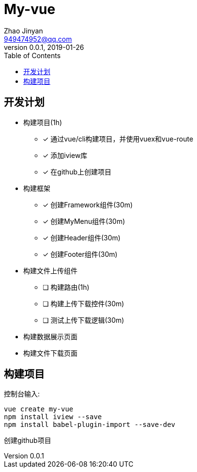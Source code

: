 = My-vue =
Zhao Jinyan <949474952@qq.com>
v0.0.1, 2019-01-26
:toc:

== 开发计划 ==

- 构建项目(1h)
    * [x] 通过vue/cli构建项目，并使用vuex和vue-route
    * [x] 添加iview库
    * [x] 在github上创建项目
- 构建框架
    * [x] 创建Framework组件(30m)
    * [x] 创建MyMenu组件(30m)
    * [x] 创建Header组件(30m)
    * [x] 创建Footer组件(30m)
- 构建文件上传组件
    * [ ] 构建路由(1h)
    * [ ] 构建上传下载控件(30m)
    * [ ] 测试上传下载逻辑(30m)
- 构建数据展示页面
- 构建文件下载页面

== 构建项目 ==

控制台输入:
[source,shell]
----
vue create my-vue
npm install iview --save
npm install babel-plugin-import --save-dev
----

创建github项目